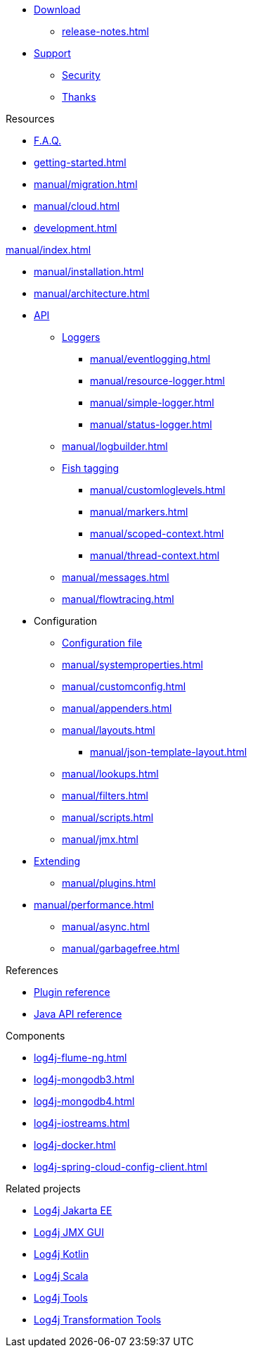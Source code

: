 ////
    Licensed to the Apache Software Foundation (ASF) under one or more
    contributor license agreements.  See the NOTICE file distributed with
    this work for additional information regarding copyright ownership.
    The ASF licenses this file to You under the Apache License, Version 2.0
    (the "License"); you may not use this file except in compliance with
    the License.  You may obtain a copy of the License at

         http://www.apache.org/licenses/LICENSE-2.0

    Unless required by applicable law or agreed to in writing, software
    distributed under the License is distributed on an "AS IS" BASIS,
    WITHOUT WARRANTIES OR CONDITIONS OF ANY KIND, either express or implied.
    See the License for the specific language governing permissions and
    limitations under the License.
////

* xref:download.adoc[Download]
** xref:release-notes.adoc[]
* link:{logging-services-url}/support[Support]
** link:{logging-services-url}/security[Security]
** xref:thanks.adoc[Thanks]

.Resources
* xref:faq.adoc[F.A.Q.]
* xref:getting-started.adoc[]
* xref:manual/migration.adoc[]
* xref:manual/cloud.adoc[]
* xref:development.adoc[]

.xref:manual/index.adoc[]
* xref:manual/installation.adoc[]
* xref:manual/architecture.adoc[]
* xref:manual/api.adoc[API]
** xref:manual/api.adoc#loggers[Loggers]
*** xref:manual/eventlogging.adoc[]
*** xref:manual/resource-logger.adoc[]
*** xref:manual/simple-logger.adoc[]
*** xref:manual/status-logger.adoc[]
** xref:manual/logbuilder.adoc[]
** xref:manual/api.adoc#fish-tagging[Fish tagging]
*** xref:manual/customloglevels.adoc[]
*** xref:manual/markers.adoc[]
*** xref:manual/scoped-context.adoc[]
*** xref:manual/thread-context.adoc[]
** xref:manual/messages.adoc[]
** xref:manual/flowtracing.adoc[]
* Configuration
** xref:manual/configuration.adoc[Configuration file]
** xref:manual/systemproperties.adoc[]
** xref:manual/customconfig.adoc[]
** xref:manual/appenders.adoc[]
** xref:manual/layouts.adoc[]
*** xref:manual/json-template-layout.adoc[]
** xref:manual/lookups.adoc[]
** xref:manual/filters.adoc[]
** xref:manual/scripts.adoc[]
** xref:manual/jmx.adoc[]
* xref:manual/extending.adoc[Extending]
** xref:manual/plugins.adoc[]
* xref:manual/performance.adoc[]
** xref:manual/async.adoc[]
** xref:manual/garbagefree.adoc[]

.References
* xref:plugin-reference.adoc[Plugin reference]
* xref:javadoc.adoc[Java API reference]

.Components
* xref:log4j-flume-ng.adoc[]
* xref:log4j-mongodb3.adoc[]
* xref:log4j-mongodb4.adoc[]
* xref:log4j-iostreams.adoc[]
* xref:log4j-docker.adoc[]
* xref:log4j-spring-cloud-config-client.adoc[]

.Related projects
* link:/log4j/jakarta[Log4j Jakarta EE]
* link:/log4j/jmx-gui[Log4j JMX GUI]
* link:/log4j/kotlin[Log4j Kotlin]
* link:/log4j/scala[Log4j Scala]
* link:/log4j/tools[Log4j Tools]
* link:/log4j/transform[Log4j Transformation Tools]
